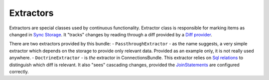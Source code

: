 Extractors
==========

Extractors are special classes used by continuous functionality. Extractor class is responsible for marking items as changed
in `Sync Storage <Storage/sync_storage.rst>`_. It "tracks" changes by reading through a diff provided by a
`Diff provider <../DiffProvider/diff_provider.rst>`_.

There are two extractors provided by this bundle:
- ``PassthroughExtractor`` - as the name suggests,
a very simple extractor which depends on the storage to provide only relevant data. Provided as an example only, it is
not really used anywhere.
- ``DoctrineExtractor`` - is `the` extractor in ConnectionsBundle. This extractor relies on
`Sql relations <../Relations/sql_relations.rst>`_ to distinguish which diff is relevant. It also "sees" cascading
changes, provided the `JoinStatements <../Relations/sql_relations.rst>`_ are configured correctly.
